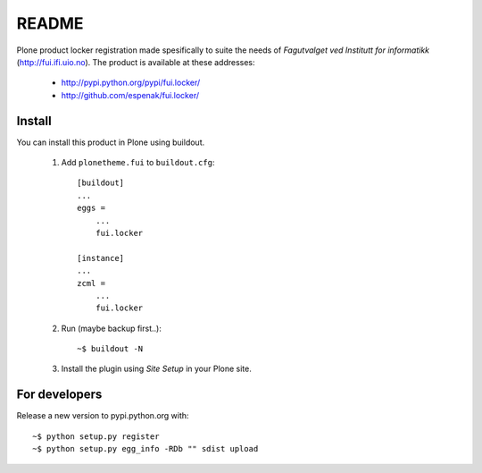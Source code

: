 ===============================================================================
README
===============================================================================

Plone product locker registration made spesifically to suite the needs of
*Fagutvalget ved Institutt for informatikk* (http://fui.ifi.uio.no).
The product is available at these addresses:

    - http://pypi.python.org/pypi/fui.locker/
    - http://github.com/espenak/fui.locker/


Install
-------

You can install this product in Plone using buildout.

    1. Add ``plonetheme.fui`` to ``buildout.cfg``::

        [buildout]
        ...
        eggs =
            ...
            fui.locker

        [instance]
        ...
        zcml = 
            ...
            fui.locker

    2. Run (maybe backup first..)::

        ~$ buildout -N

    3. Install the plugin using *Site Setup* in your Plone site.




For developers
--------------

Release a new version to pypi.python.org with::

    ~$ python setup.py register
    ~$ python setup.py egg_info -RDb "" sdist upload
